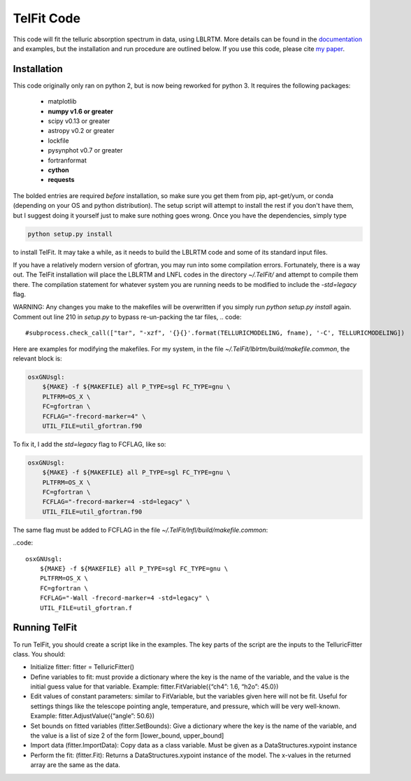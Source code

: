 TelFit Code
===========

This code will fit the telluric absorption spectrum in data, using
LBLRTM. More details can be found in the `documentation`_ and examples, but the
installation and run procedure are outlined below. If you use this code,
please cite `my paper`_.

Installation
------------

This code originally only ran on python 2, but is now being reworked for python 3. It requires the following packages:

  - matplotlib
  - **numpy v1.6 or greater**
  - scipy v0.13 or greater
  - astropy v0.2 or greater
  - lockfile
  - pysynphot v0.7 or greater
  - fortranformat
  - **cython**
  - **requests**

The bolded entries are required *before* installation, so make sure you get them from pip, apt-get/yum, or conda (depending on your OS and python distribution). The setup script will attempt to install the rest if you don't have them, but I suggest doing it yourself just to make sure nothing goes wrong. Once you have the dependencies, simply type

.. code:: bash

    python setup.py install

to install TelFit. It may take a while, as it needs to build the LBLRTM code and some of its standard input files.

If you have a relatively modern version of gfortran, you may run into some compilation errors. Fortunately, there is a way out. The TelFit installation will place the LBLRTM and LNFL codes in the directory `~/.TelFit/` and attempt to compile them there. The compilation statement for whatever system you are running needs to be modified to include the `-std=legacy` flag.

WARNING: Any changes you make to the makefiles will be overwritten if you simply run `python setup.py install` again. Comment out line 210 in `setup.py` to bypass re-un-packing the tar files,
.. code::
    #subprocess.check_call(["tar", "-xzf", '{}{}'.format(TELLURICMODELING, fname), '-C', TELLURICMODELING])


Here are examples for modifying the makefiles. For my system, in the file `~/.TelFit/lblrtm/build/makefile.common`, the relevant block is:

.. code:: 

    osxGNUsgl:
	${MAKE} -f ${MAKEFILE} all P_TYPE=sgl FC_TYPE=gnu \
	PLTFRM=OS_X \
	FC=gfortran \
	FCFLAG="-frecord-marker=4" \
	UTIL_FILE=util_gfortran.f90

To fix it, I add the `std=legacy` flag to FCFLAG, like so:

.. code::

    osxGNUsgl:
	${MAKE} -f ${MAKEFILE} all P_TYPE=sgl FC_TYPE=gnu \
	PLTFRM=OS_X \
	FC=gfortran \
	FCFLAG="-frecord-marker=4 -std=legacy" \
	UTIL_FILE=util_gfortran.f90

The same flag must be added to FCFLAG in the file `~/.TelFit/lnfl/build/makefile.common`:

..code::

    osxGNUsgl:
	${MAKE} -f ${MAKEFILE} all P_TYPE=sgl FC_TYPE=gnu \
	PLTFRM=OS_X \
	FC=gfortran \
	FCFLAG="-Wall -frecord-marker=4 -std=legacy" \
	UTIL_FILE=util_gfortran.f


Running TelFit
--------------

To run TelFit, you should create a script like in the examples. The key
parts of the script are the inputs to the TelluricFitter class. You
should:

-  Initialize fitter: fitter = TelluricFitter()
-  Define variables to fit: must provide a dictionary where the key is
   the name of the variable, and the value is the initial guess value
   for that variable. Example: fitter.FitVariable({“ch4”: 1.6, “h2o”:
   45.0})
-  Edit values of constant parameters: similar to FitVariable, but the
   variables given here will not be fit. Useful for settings things like
   the telescope pointing angle, temperature, and pressure, which will
   be very well-known. Example: fitter.AdjustValue({“angle”: 50.6})
-  Set bounds on fitted variables (fitter.SetBounds): Give a dictionary
   where the key is the name of the variable, and the value is a list of
   size 2 of the form [lower\_bound, upper\_bound]
-  Import data (fitter.ImportData): Copy data as a class variable. Must
   be given as a DataStructures.xypoint instance
-  Perform the fit: (fitter.Fit): Returns a DataStructures.xypoint
   instance of the model. The x-values in the returned array are the
   same as the data.

.. _my paper: http://adsabs.harvard.edu/abs/2014AJ....148...53G
.. _documentation:  http://telfit.readthedocs.org/en/latest/

